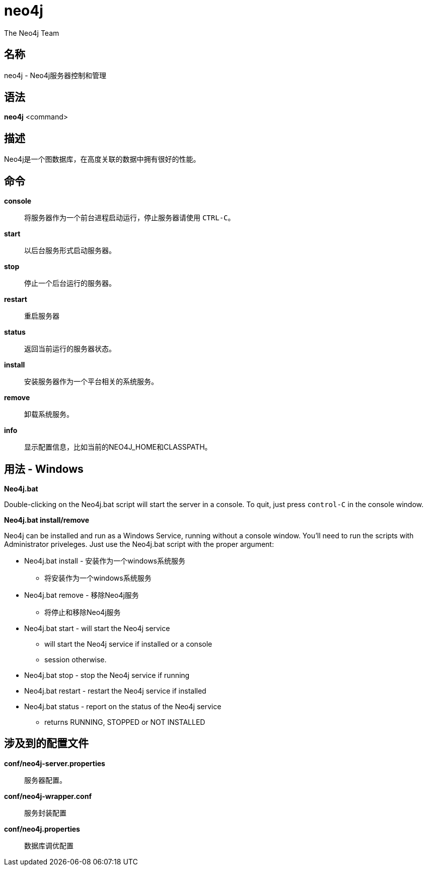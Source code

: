 [[command-neo4j]]
neo4j
=====
:author: The Neo4j Team

名称
--
neo4j - Neo4j服务器控制和管理

[[neo4j-manpage]]
语法
--

*neo4j* <command>

[[neo4j-manpage-description]]
描述
--

Neo4j是一个图数据库，在高度关联的数据中拥有很好的性能。

[[neo4j-manpage-commands]]
命令
--

*console*::
  将服务器作为一个前台进程启动运行，停止服务器请使用 `CTRL-C`。

*start*::
  以后台服务形式启动服务器。

*stop*::
  停止一个后台运行的服务器。

*restart*::
  重启服务器

*status*::
  返回当前运行的服务器状态。

*install*::
  安装服务器作为一个平台相关的系统服务。

*remove*::
  卸载系统服务。

*info*::
  显示配置信息，比如当前的NEO4J_HOME和CLASSPATH。

[[neo4j-manpage-usage-windows]]
用法 - Windows
------------

*Neo4j.bat*

Double-clicking on the Neo4j.bat script will start the server in a console.
To quit, just press `control-C` in the console window.

*Neo4j.bat install/remove*

Neo4j can be installed and run as a Windows Service, running without a console
window. You'll need to run the scripts with Administrator priveleges.
Just use the Neo4j.bat script with the proper argument:

* Neo4j.bat install - 安装作为一个windows系统服务
** 将安装作为一个windows系统服务
* Neo4j.bat remove - 移除Neo4j服务
** 将停止和移除Neo4j服务
* Neo4j.bat start - will start the Neo4j service
** will start the Neo4j service if installed or a console
** session otherwise.
* Neo4j.bat stop - stop the Neo4j service if running
* Neo4j.bat restart - restart the Neo4j service if installed
* Neo4j.bat status - report on the status of the Neo4j service
** returns RUNNING, STOPPED or NOT INSTALLED 


[[neo4j-manpage-files]]
涉及到的配置文件
--------

*conf/neo4j-server.properties*::
  服务器配置。

*conf/neo4j-wrapper.conf*::
  服务封装配置

*conf/neo4j.properties*::
  数据库调优配置


